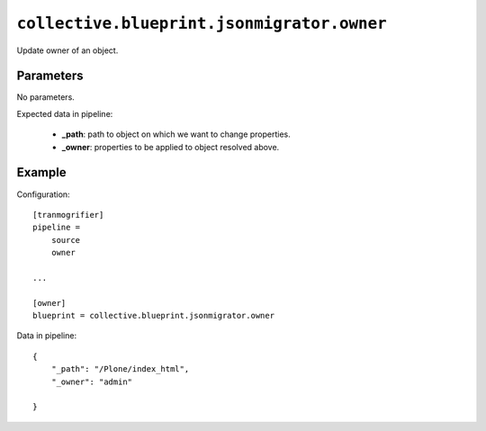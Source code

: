 ``collective.blueprint.jsonmigrator.owner``
===========================================

Update owner of an object.

Parameters
----------

No parameters.

Expected data in pipeline:

    * **_path**: path to object on which we want to change properties.
    * **_owner**: properties to be applied to object resolved above.

Example
-------

Configuration::

    [tranmogrifier]
    pipeline =
        source
        owner

    ...

    [owner]
    blueprint = collective.blueprint.jsonmigrator.owner

Data in pipeline::

    {
        "_path": "/Plone/index_html", 
        "_owner": "admin"
 
    }


